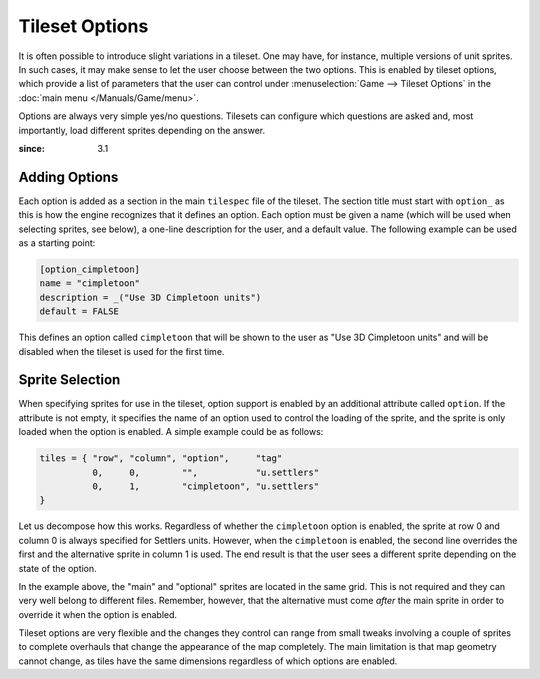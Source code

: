 .. SPDX-License-Identifier: GPL-3.0-or-later
.. SPDX-FileCopyrightText: Louis Moureaux <m_louis30@yahoo.com>

.. role:: unit

Tileset Options
***************

It is often possible to introduce slight variations in a tileset. One may
have, for instance, multiple versions of unit sprites. In such cases, it may
make sense to let the user choose between the two options. This is enabled
by tileset options, which provide a list of parameters that the user can
control under :menuselection:`Game --> Tileset Options` in the
:doc:`main menu </Manuals/Game/menu>`.

Options are always very simple yes/no questions. Tilesets can configure which
questions are asked and, most importantly, load different sprites depending
on the answer.

:since: 3.1

Adding Options
==============

Each option is added as a section in the main ``tilespec`` file of the
tileset. The section title must start with ``option_`` as this is how the
engine recognizes that it defines an option. Each option must be given a name
(which will be used when selecting sprites, see below), a one-line
description for the user, and a default value. The following example can be
used as a starting point:

.. code-block:: ini

  [option_cimpletoon]
  name = "cimpletoon"
  description = _("Use 3D Cimpletoon units")
  default = FALSE

This defines an option called ``cimpletoon`` that will be shown to the user
as "Use 3D Cimpletoon units" and will be disabled when the tileset is used
for the first time.

Sprite Selection
================

When specifying sprites for use in the tileset, option support is enabled by
an additional attribute called ``option``. If the attribute is not empty, it
specifies the name of an option used to control the loading of the sprite,
and the sprite is only loaded when the option is enabled. A simple example
could be as follows:

.. code-block:: py

  tiles = { "row", "column", "option",     "tag"
            0,     0,        "",           "u.settlers"
            0,     1,        "cimpletoon", "u.settlers"
  }

Let us decompose how this works. Regardless of whether the ``cimpletoon``
option is enabled, the sprite at row 0 and column 0 is always specified for
:unit:`Settlers` units. However, when the ``cimpletoon`` is enabled, the
second line overrides the first and the alternative sprite in column 1 is
used. The end result is that the user sees a different sprite depending on
the state of the option.

In the example above, the "main" and "optional" sprites are located in the
same grid. This is not required and they can very well belong to different
files. Remember, however, that the alternative must come *after* the main
sprite in order to override it when the option is enabled.

Tileset options are very flexible and the changes they control can range from
small tweaks involving a couple of sprites to complete overhauls that change
the appearance of the map completely. The main limitation is that map
geometry cannot change, as tiles have the same dimensions regardless of which
options are enabled.
